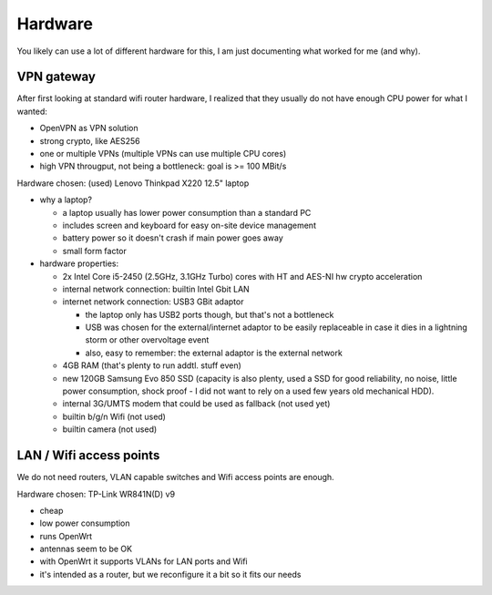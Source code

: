 Hardware
========

You likely can use a lot of different hardware for this, I am just documenting
what worked for me (and why).


VPN gateway
-----------

After first looking at standard wifi router hardware, I realized that they
usually do not have enough CPU power for what I wanted:

- OpenVPN as VPN solution
- strong crypto, like AES256
- one or multiple VPNs (multiple VPNs can use multiple CPU cores)
- high VPN througput, not being a bottleneck: goal is >= 100 MBit/s

Hardware chosen: (used) Lenovo Thinkpad X220 12.5" laptop

- why a laptop?

  - a laptop usually has lower power consumption than a standard PC
  - includes screen and keyboard for easy on-site device management
  - battery power so it doesn't crash if main power goes away
  - small form factor

- hardware properties:

  - 2x Intel Core i5-2450 (2.5GHz, 3.1GHz Turbo) cores with HT and AES-NI
    hw crypto acceleration

  - internal network connection: builtin Intel Gbit LAN
  - internet network connection: USB3 GBit adaptor

    - the laptop only has USB2 ports though, but that's not a bottleneck
    - USB was chosen for the external/internet adaptor to be easily replaceable
      in case it dies in a lightning storm or other overvoltage event
    - also, easy to remember: the external adaptor is the external network

  - 4GB RAM (that's plenty to run addtl. stuff even)
  - new 120GB Samsung Evo 850 SSD (capacity is also plenty, used a SSD
    for good reliability, no noise, little power consumption, shock proof -
    I did not want to rely on a used few years old mechanical HDD).
  - internal 3G/UMTS modem that could be used as fallback (not used yet)
  - builtin b/g/n Wifi (not used)
  - builtin camera (not used)


LAN / Wifi access points
------------------------

We do not need routers, VLAN capable switches and Wifi access points are enough.

Hardware chosen: TP-Link WR841N(D) v9

- cheap
- low power consumption
- runs OpenWrt
- antennas seem to be OK
- with OpenWrt it supports VLANs for LAN ports and Wifi
- it's intended as a router, but we reconfigure it a bit so it fits our needs


